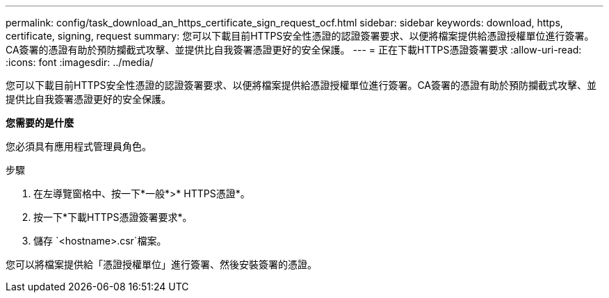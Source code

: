 ---
permalink: config/task_download_an_https_certificate_sign_request_ocf.html 
sidebar: sidebar 
keywords: download, https, certificate, signing, request 
summary: 您可以下載目前HTTPS安全性憑證的認證簽署要求、以便將檔案提供給憑證授權單位進行簽署。CA簽署的憑證有助於預防攔截式攻擊、並提供比自我簽署憑證更好的安全保護。 
---
= 正在下載HTTPS憑證簽署要求
:allow-uri-read: 
:icons: font
:imagesdir: ../media/


[role="lead"]
您可以下載目前HTTPS安全性憑證的認證簽署要求、以便將檔案提供給憑證授權單位進行簽署。CA簽署的憑證有助於預防攔截式攻擊、並提供比自我簽署憑證更好的安全保護。

*您需要的是什麼*

您必須具有應用程式管理員角色。

.步驟
. 在左導覽窗格中、按一下*一般*>* HTTPS憑證*。
. 按一下*下載HTTPS憑證簽署要求*。
. 儲存 `<hostname>.csr`檔案。


您可以將檔案提供給「憑證授權單位」進行簽署、然後安裝簽署的憑證。
